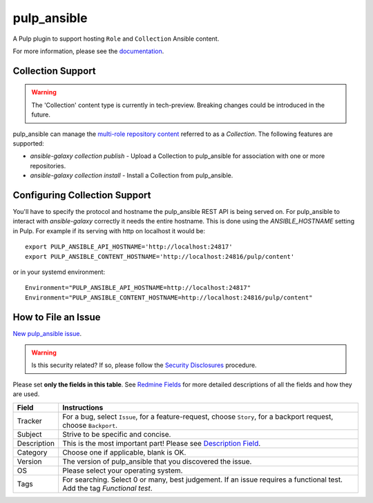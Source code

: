 pulp_ansible
============

.. figure:: https://github.com/pulp/pulp_ansible/workflows/Pulp%20CI/badge.svg
   :alt: Pulp CI

A Pulp plugin to support hosting ``Role`` and ``Collection`` Ansible content.

For more information, please see the `documentation <https://docs.pulpproject.org/pulp_ansible/>`_.


Collection Support
------------------

.. warning::

    The 'Collection' content type is currently in tech-preview. Breaking changes could be introduced
    in the future.

pulp_ansible can manage the `multi-role repository content <https://galaxy.ansible.com/docs/using/
installing.html#multi-role-repositories>`_ referred to as a `Collection`. The following features are
supported:

* `ansible-galaxy collection publish` - Upload a Collection to pulp_ansible for association with one or more
  repositories.
* `ansible-galaxy collection install` - Install a Collection from pulp_ansible.


Configuring Collection Support
------------------------------

You'll have to specify the protocol and hostname the pulp_ansible REST API is being served on. For
pulp_ansible to interact with `ansible-galaxy` correctly it needs the entire hostname. This is done
using the `ANSIBLE_HOSTNAME` setting in Pulp. For example if its serving with http on localhost it
would be::

    export PULP_ANSIBLE_API_HOSTNAME='http://localhost:24817'
    export PULP_ANSIBLE_CONTENT_HOSTNAME='http://localhost:24816/pulp/content'

or in your systemd environment::

    Environment="PULP_ANSIBLE_API_HOSTNAME=http://localhost:24817"
    Environment="PULP_ANSIBLE_CONTENT_HOSTNAME=http://localhost:24816/pulp/content"


How to File an Issue
--------------------

`New pulp_ansible issue <https://pulp.plan.io/projects/ansible_plugin/issues/new>`_.

.. warning::
  Is this security related? If so, please follow the `Security Disclosures <https://docs.pulpproject.org/pulpcore/bugs-features.html#security-bugs>`_ procedure.

Please set **only the fields in this table**. See `Redmine Fields <https://docs.pulpproject.org/pulpcore/bugs-features.html#redmine-fields>`_ for more detailed
descriptions of all the fields and how they are used.

.. list-table::
   :header-rows: 1
   :widths: auto
   :align: center

   * - Field
     - Instructions

   * - Tracker
     - For a bug, select ``Issue``, for a feature-request, choose ``Story``,
       for a backport request, choose ``Backport``.

   * - Subject
     - Strive to be specific and concise.

   * - Description
     - This is the most important part! Please see `Description Field <https://docs.pulpproject.org/pulpcore/bugs-features.html#issue-description>`_.

   * - Category
     - Choose one if applicable, blank is OK.

   * - Version
     - The version of pulp_ansible that you discovered the issue.

   * - OS
     - Please select your operating system.

   * - Tags
     - For searching. Select 0 or many, best judgement.
       If an issue requires a functional test. Add the tag `Functional test`.
